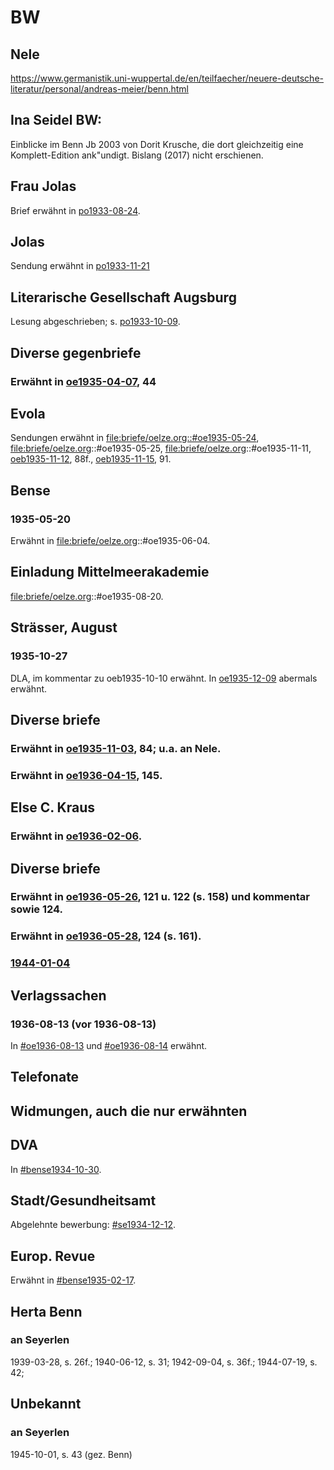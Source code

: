 * BW
** Nele
https://www.germanistik.uni-wuppertal.de/en/teilfaecher/neuere-deutsche-literatur/personal/andreas-meier/benn.html
** Ina Seidel BW:
Einblicke im Benn Jb 2003 von Dorit Krusche, die dort gleichzeitig
eine Komplett-Edition ank"undigt.  Bislang (2017) nicht erschienen.
** Frau Jolas
Brief erwähnt in [[file:briefe/porada.org::#po1933-08-24][po1933-08-24]].
** Jolas
Sendung erwähnt in [[file:briefe/porada.org::#po1933-11-21][po1933-11-21]]
** Literarische Gesellschaft Augsburg
Lesung abgeschrieben; s. [[file:briefe/porada.org::#po1933-10-09][po1933-10-09]].
** Diverse gegenbriefe
*** Erwähnt in [[file:briefe/oelze.org::#oe1935-04-07][oe1935-04-07]], 44
** Evola
Sendungen erwähnt in [[file:briefe/oelze.org::#oe1935-05-24]],
file:briefe/oelze.org::#oe1935-05-25,
file:briefe/oelze.org::#oe1935-11-11,
[[file:briefe/oelze.org::#oeb1935-11-12][oeb1935-11-12]], 88f.,
[[file:briefe/oelze.org::#oeb1935-11-15][oeb1935-11-15]], 91.
** Bense
*** 1935-05-20
Erwähnt in file:briefe/oelze.org::#oe1935-06-04.
** Einladung Mittelmeerakademie
file:briefe/oelze.org::#oe1935-08-20.
** Strässer, August
*** 1935-10-27
DLA, im kommentar zu oeb1935-10-10 erwähnt.
In [[#oe1935-12-09][oe1935-12-09]] abermals erwähnt.
** Diverse briefe
*** Erwähnt in [[file:briefe/oelze.org::#oe1935-11-03][oe1935-11-03]], 84; u.a. an Nele.
*** Erwähnt in  [[file:briefe/oelze.org::#oe1936-04-15][oe1936-04-15]], 145.
** Else C. Kraus
*** Erwähnt in [[file:briefe/oelze.org::#oe1936-02-06][oe1936-02-06]].
** Diverse briefe
*** Erwähnt in [[file:briefe/oelze.org::#oe1936-05-26][oe1936-05-26]], 121 u. 122 (s. 158) und kommentar sowie 124.
*** Erwähnt in [[file:briefe/oelze.org::#oe1936-05-28][oe1936-05-28]], 124 (s. 161).
*** [[file:briefe/oelze.org::#oe1944-01-04][1944-01-04]]
** Verlagssachen
*** 1936-08-13 (vor 1936-08-13)
   :PROPERTIES:
   :CUSTOM_ID: ver1936-08-13
   :TRAD: verloren (?)
   :END:      
   In [[#oe1936-08-13]] und [[#oe1936-08-14]] erwähnt.
** Telefonate
** Widmungen, auch die nur erwähnten
** DVA
In [[#bense1934-10-30]].
** Stadt/Gesundheitsamt
Abgelehnte bewerbung: [[#se1934-12-12]].
** Europ. Revue
Erwähnt in [[#bense1935-02-17]].
** Herta Benn
*** an Seyerlen
    1939-03-28, s. 26f.; 1940-06-12, s. 31; 1942-09-04, s. 36f.;
    1944-07-19, s. 42;
** Unbekannt
*** an Seyerlen
    1945-10-01, s. 43 (gez. Benn)

